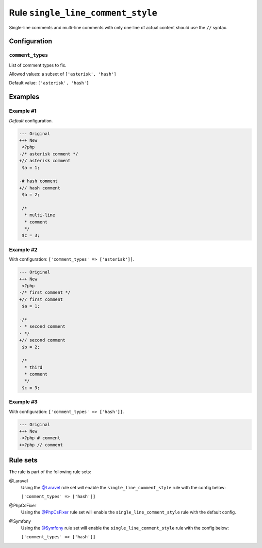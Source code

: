 ==================================
Rule ``single_line_comment_style``
==================================

Single-line comments and multi-line comments with only one line of actual
content should use the ``//`` syntax.

Configuration
-------------

``comment_types``
~~~~~~~~~~~~~~~~~

List of comment types to fix.

Allowed values: a subset of ``['asterisk', 'hash']``

Default value: ``['asterisk', 'hash']``

Examples
--------

Example #1
~~~~~~~~~~

*Default* configuration.

.. code-block:: diff

   --- Original
   +++ New
    <?php
   -/* asterisk comment */
   +// asterisk comment
    $a = 1;

   -# hash comment
   +// hash comment
    $b = 2;

    /*
     * multi-line
     * comment
     */
    $c = 3;

Example #2
~~~~~~~~~~

With configuration: ``['comment_types' => ['asterisk']]``.

.. code-block:: diff

   --- Original
   +++ New
    <?php
   -/* first comment */
   +// first comment
    $a = 1;

   -/*
   - * second comment
   - */
   +// second comment
    $b = 2;

    /*
     * third
     * comment
     */
    $c = 3;

Example #3
~~~~~~~~~~

With configuration: ``['comment_types' => ['hash']]``.

.. code-block:: diff

   --- Original
   +++ New
   -<?php # comment
   +<?php // comment

Rule sets
---------

The rule is part of the following rule sets:

@Laravel
  Using the `@Laravel <./../../ruleSets/Laravel.rst>`_ rule set will enable the ``single_line_comment_style`` rule with the config below:

  ``['comment_types' => ['hash']]``

@PhpCsFixer
  Using the `@PhpCsFixer <./../../ruleSets/PhpCsFixer.rst>`_ rule set will enable the ``single_line_comment_style`` rule with the default config.

@Symfony
  Using the `@Symfony <./../../ruleSets/Symfony.rst>`_ rule set will enable the ``single_line_comment_style`` rule with the config below:

  ``['comment_types' => ['hash']]``
